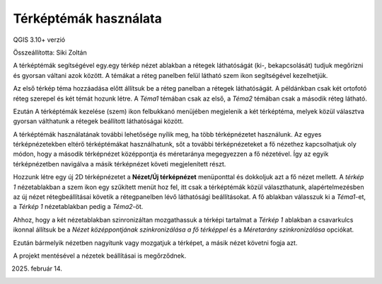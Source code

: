 Térképtémák használata
======================

QGIS 3.10+ verzió

Összeállította: Siki Zoltán

A térképtémák segítségével egy.egy térkép nézet ablakban a rétegek láthatóságát 
(ki-, bekapcsolását) tudjuk megőrizni és gyorsan váltani azok között.
A témákat a réteg panelben felül látható szem ikon segítségével kezelhetjük.

.. image:: images/theme1.png

Az első térkép téma hozzáadása előtt állítsuk be a réteg panelban a rétegek
láthatóságát. A példánkban csak két ortofotó réteg szerepel és két témát hozunk
létre. A *Téma1* témában csak az első, a *Téma2* témában csak a második réteg 
látható.

.. image:: images/theme2.png

Ezután A térképtémák kezelése (szem) ikon felbukkanó menüjében megjelenik a
két térképtéma, melyek közül választva gyorsan válthatunk a rétegek 
beállított láthatóságai között. 

A térképtémák használatának további lehetősége nyílik meg, ha több 
térképnézetet használunk. Az egyes térképnézetekben eltérő térképtémákat
használhatunk, sőt a további térképnézeteket a fő nézethez kapcsolhatjuk oly
módon, hogy a második térképnézet középpontja és méretaránya megegyezzen
a fő nézetével. Így az egyik térképnézetben navigálva a másik térképnézet 
követi megjelenített részt.

Hozzunk létre egy új 2D térképnézetet a **Nézet/Új térképnézet** menüponttal
és dokkoljuk azt a fő nézet mellett. A *térkép 1* nézetablakban a szem ikon
egy szűkített menüt hoz fel, itt csak a térképtémák közül választhatunk, 
alapértelmezésben az új nézet rétegbeállításai követik a rétegpanelben lévő
láthatósági beállításokat. A fő ablakban válasszuk ki a *Téma1*-et, a 
*Térkép 1* nézetablakban pedig a *Téma2*-öt.

Ahhoz, hogy a két nézetablakban szinronizáltan mozgathassuk a térképi tartalmat
a *Térkép 1* ablakban a csavarkulcs ikonnal állítsuk be a
*Nézet középpontjának szinkronizálása a fő térképpel* és a *Méretarány
szinkronizálása* opciókat.

.. image:: images/theme3.png

Ezután bármelyik nézetben nagyítunk vagy mozgatjuk a térképet, a másik nézet
követni fogja azt.

.. image:: images/theme4.png

A projekt mentésével a nézetek beállításai is megőrződnek.

2025. február 14.
